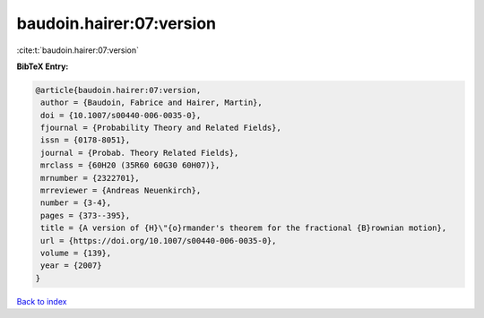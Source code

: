 baudoin.hairer:07:version
=========================

:cite:t:`baudoin.hairer:07:version`

**BibTeX Entry:**

.. code-block:: bibtex

   @article{baudoin.hairer:07:version,
    author = {Baudoin, Fabrice and Hairer, Martin},
    doi = {10.1007/s00440-006-0035-0},
    fjournal = {Probability Theory and Related Fields},
    issn = {0178-8051},
    journal = {Probab. Theory Related Fields},
    mrclass = {60H20 (35R60 60G30 60H07)},
    mrnumber = {2322701},
    mrreviewer = {Andreas Neuenkirch},
    number = {3-4},
    pages = {373--395},
    title = {A version of {H}\"{o}rmander's theorem for the fractional {B}rownian motion},
    url = {https://doi.org/10.1007/s00440-006-0035-0},
    volume = {139},
    year = {2007}
   }

`Back to index <../By-Cite-Keys.rst>`_
